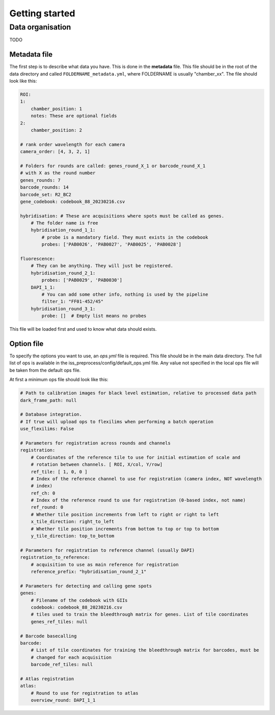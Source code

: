 .. _get-start:

Getting started
===============

Data organisation
-----------------

TODO

Metadata file
~~~~~~~~~~~~~

The first step is to describe what data you have. This is done in the **metadata**
file. This file should be in the root of the data directory and called
``FOLDERNAME_metadata.yml``, where FOLDERNAME is usually "chamber_xx". The file
should look like this:

.. code-block:: yaml

    ROI:
    1:
        chamber_position: 1
        notes: These are optional fields
    2:
        chamber_position: 2

    # rank order wavelength for each camera
    camera_order: [4, 3, 2, 1]

    # Folders for rounds are called: genes_round_X_1 or barcode_round_X_1
    # with X as the round number
    genes_rounds: 7
    barcode_rounds: 14
    barcode_set: R2_BC2
    gene_codebook: codebook_88_20230216.csv

    hybridisation: # These are acquisitions where spots must be called as genes.
        # The folder name is free
        hybridisation_round_1_1:
            # probe is a mandatory field. They must exists in the codebook
            probes: ['PAB0026', 'PAB0027', 'PAB0025', 'PAB0028']

    fluorescence:
        # They can be anything. They will just be registered.
        hybridisation_round_2_1:
            probes: ['PAB0029', 'PAB0030']
        DAPI_1_1:
            # You can add some other info, nothing is used by the pipeline
            filter_1: "FF01-452/45"
        hybridisation_round_3_1:
            probe: []  # Empty list means no probes

This file will be loaded first and used to know what data should exists.

Option file
~~~~~~~~~~~

To specify the options you want to use, an `ops.yml` file is required. This file should
be in the main data directory. The full list of ops is available in the
iss_preprocess/config/default_ops.yml file. Any value not specified in the local ops
file will be taken from the default ops file.

At first a minimum ops file should look like this:

.. code-block:: yaml

    # Path to calibration images for black level estimation, relative to processed data path
    dark_frame_path: null

    # Database integration.
    # If true will upload ops to flexilims when performing a batch operation
    use_flexilims: False

    # Parameters for registration across rounds and channels
    registration:
        # Coordinates of the reference tile to use for initial estimation of scale and
        # rotation between channels. [ ROI, X/col, Y/row]
        ref_tile: [ 1, 0, 0 ]
        # Index of the reference channel to use for registration (camera index, NOT wavelength
        # index)
        ref_ch: 0
        # Index of the reference round to use for registration (0-based index, not name)
        ref_round: 0
        # Whether tile position increments from left to right or right to left
        x_tile_direction: right_to_left
        # Whether tile position increments from bottom to top or top to bottom
        y_tile_direction: top_to_bottom

    # Parameters for registration to reference channel (usually DAPI)
    registration_to_reference:
        # acquisition to use as main reference for registration
        reference_prefix: "hybridisation_round_2_1"

    # Parameters for detecting and calling gene spots
    genes:
        # Filename of the codebook with GIIs
        codebook: codebook_88_20230216.csv
        # tiles used to train the bleedthrough matrix for genes. List of tile coordinates
        genes_ref_tiles: null

    # Barcode basecalling
    barcode:
        # List of tile coordinates for training the bleedthrough matrix for barcodes, must be
        # changed for each acquisition
        barcode_ref_tiles: null

    # Atlas registration
    atlas:
        # Round to use for registration to atlas
        overview_round: DAPI_1_1
